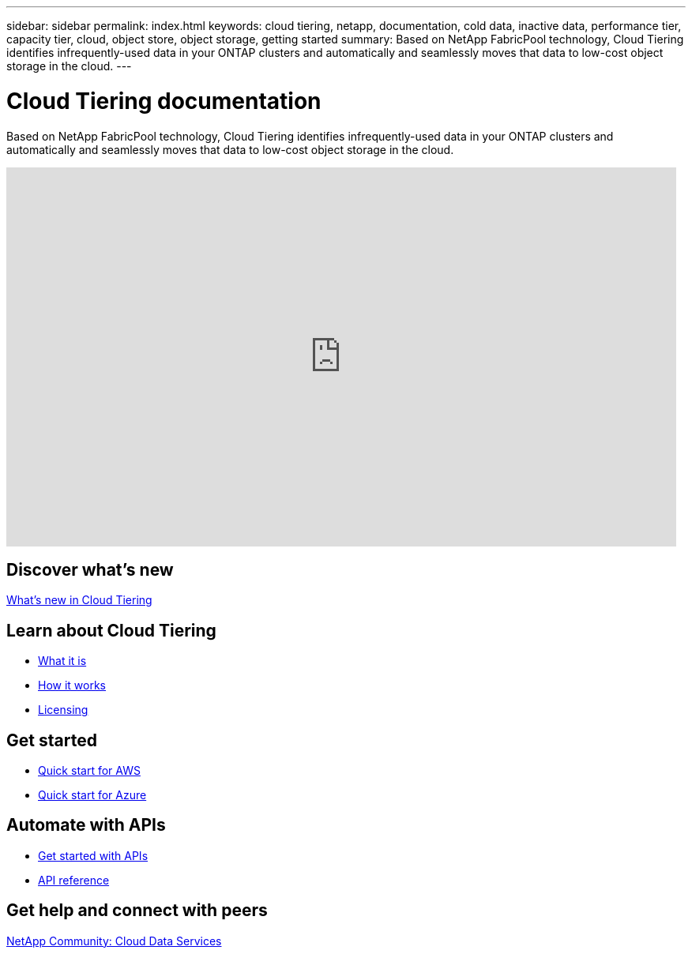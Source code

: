 ---
sidebar: sidebar
permalink: index.html
keywords: cloud tiering, netapp, documentation, cold data, inactive data, performance tier, capacity tier, cloud, object store, object storage, getting started
summary: Based on NetApp FabricPool technology, Cloud Tiering identifies infrequently-used data in your ONTAP clusters and automatically and seamlessly moves that data to low-cost object storage in the cloud.
---

= Cloud Tiering documentation
:hardbreaks:
:nofooter:
:icons: font
:linkattrs:
:imagesdir: ./media/

[.lead]
Based on NetApp FabricPool technology, Cloud Tiering identifies infrequently-used data in your ONTAP clusters and automatically and seamlessly moves that data to low-cost object storage in the cloud.

video::w7XLyoKH7cA[youtube, width=848, height=480]

== Discover what's new

link:reference_new.html[What's new in Cloud Tiering]

== Learn about Cloud Tiering

* link:concept_overview.html[What it is]
* link:concept_architecture.html[How it works]
* link:concept_licensing.html[Licensing]

== Get started

* link:task_quick_start.html[Quick start for AWS]
* link:task_quick_start_azure.html[Quick start for Azure]

== Automate with APIs

* link:reference_apis.html[Get started with APIs]
* https://tiering.cloud.netapp.com/graphql[API reference^]

== Get help and connect with peers

https://community.netapp.com/t5/Cloud-Data-Services/ct-p/CDS[NetApp Community: Cloud Data Services^]
